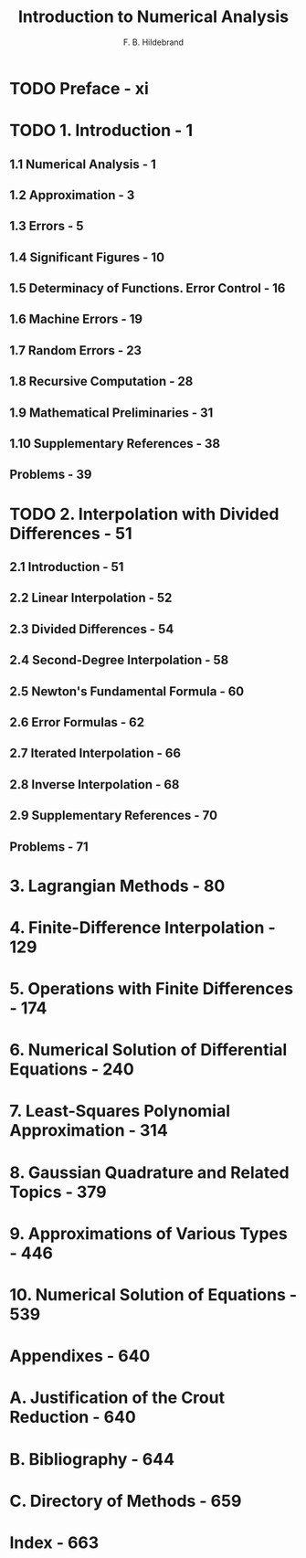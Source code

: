 #+TITLE: Introduction to Numerical Analysis
#+VERSION: 2nd, 1987
#+AUTHOR: F. B. Hildebrand
#+STARTUP: entitiespretty
#+STARTUP: indent
#+STARTUP: overview

* TODO Preface - xi
* TODO 1. Introduction - 1
** 1.1 Numerical Analysis - 1
** 1.2 Approximation - 3
** 1.3 Errors - 5
** 1.4 Significant Figures - 10
** 1.5 Determinacy of Functions. Error Control - 16
** 1.6 Machine Errors - 19
** 1.7 Random Errors - 23
** 1.8 Recursive Computation - 28
** 1.9 Mathematical Preliminaries - 31
** 1.10 Supplementary References - 38
** Problems - 39

* TODO 2. Interpolation with Divided Differences - 51
** 2.1 Introduction - 51
** 2.2 Linear Interpolation - 52
** 2.3 Divided Differences - 54
** 2.4 Second-Degree Interpolation - 58
** 2.5 Newton's Fundamental Formula - 60
** 2.6 Error Formulas - 62
** 2.7 Iterated Interpolation - 66
** 2.8 Inverse Interpolation - 68
** 2.9 Supplementary References - 70
** Problems - 71

* 3. Lagrangian Methods - 80
* 4. Finite-Difference Interpolation - 129
* 5. Operations with Finite Differences - 174
* 6. Numerical Solution of Differential Equations - 240
* 7. Least-Squares Polynomial Approximation - 314
* 8. Gaussian Quadrature and Related Topics - 379
* 9. Approximations of Various Types - 446
* 10. Numerical Solution of Equations - 539
* Appendixes - 640
* A. Justification of the Crout Reduction - 640
* B. Bibliography - 644
* C. Directory of Methods - 659
* Index - 663
